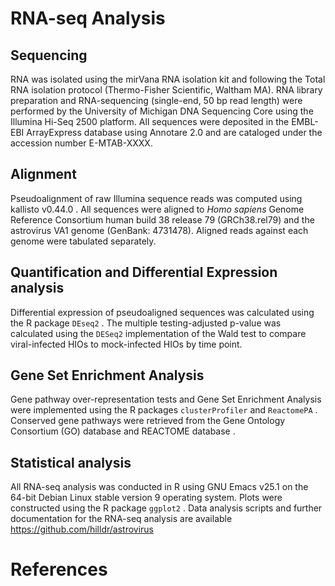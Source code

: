 # RNA-seq methods
#+EXCLUDE_TAGS: noexport
#+OPTIONS: tex:t
#+OPTIONS: toc:nil
#+OPTIONS: H:3 num:0
#+STARTUP: overview
#+STARTUP: hideblocks
#+NAME: makefile
#+begin_src makefile :tangle makefile :results silent :exports none :eval no
# LaTeX Makefile
FILE=rnaseq_methods
all: $(FILE).pdf 

docx: $(FILE).docx

# clean up processing files
.PHONY: clean
clean:
	\rm *.aux *.blg *.out *.bbl *.log *.spl *.log

# PDF export
$(FILE).pdf: $(FILE).tex \
	header.tex \
	nihunsrt.bst \
	bibliography.bib
	pdflatex $(FILE)
	pdflatex $(FILE)
	bibtex $(FILE)
	pdflatex $(FILE)
	pdflatex $(FILE)
	pdftk $(FILE).pdf update_info report.txt output $(FILE)_copy.pdf
	mv $(FILE)_copy.pdf $(FILE).pdf

# DOCX export
$(FILE).docx: $(FILE).tex
	cp $(FILE).tex $(FILE)_docx_reformat.tex
	sed -i 's/pdf/png/g' $(FILE)_docx_reformat.tex # use png versions of figures
	sed -i 's/\\(\\kappa\\)/κ/g' $(FILE)_docx_reformat.tex
	sed -i 's/\\(\\beta\\)/β/g' $(FILE)_docx_reformat.tex
	sed -i 's/\\(\\alpha\\)/α/g' $(FILE)_docx_reformat.tex
	sed -i 's/\\(\\mu\\)/μ/g' $(FILE)_docx_reformat.tex
	sed -i 's/\\(\\gamma\\)/γ/g' $(FILE)_docx_reformat.tex
	sed -i 's/{\"i}/ï/g' $(FILE)_docx_reformat.tex
	sed -i 's/\\pm/±/g' $(FILE)_docx_reformat.tex
	sed -i 's/\num{//g' $(FILE)_docx_reformat.tex
	sed -i 's/\\(_{\\text{2}}\\)/₂/g' $(FILE)_docx_reformat.tex
	sed -i 's/\\(^{\\text{2}}\\)/²/g' $(FILE)_docx_reformat.tex
	pandoc --bibliography=bibliography.bib --filter pandoc-citeproc --csl=science.csl --latex-engine=pdflatex --write=docx $(FILE).tex -o $(FILE).docx

#+end_src
#+NAME: pdf_metadata
#+begin_src sh :tangle report.txt :results silent :exports none :eval no
InfoKey: Title
InfoValue: HIO Astrovirus RNA-seq methods
InfoKey: Author
InfoValue: David R. Hill
InfoKey: Subject
InfoValue: Materials and Methods
#+end_src
#+NAME: latex-class-setup
#+begin_src emacs-lisp :results silent :exports none :eval yes
;; latex header for nih grant format
(unless (find "nih-grant" org-latex-classes :key 'car
          :test 'equal)
	 (add-to-list 'org-latex-classes
	  '("nih-grant" 
  "\\documentclass[11pt,notitlepage]{article}
  [NO-DEFAULT-PACKAGES]
  [EXTRA]"
  ("\\section{%s}" . "\\section*{%s}")
  ("\\subsection{%s}" . "\\subsection*{%s}")
  ("\\subsubsection{%s}" . "\\subsubsection*{%s}")
  ("\\paragraph{%s}" . "\\paragraph*{%s}")
  ("\\subparagraph{%s}" . "\\subparagraph*{%s}"))
  )
)
#+end_src
#+CALL: latex-class-setup()
#+LATEX_CLASS: nih-grant
#+LATEX_HEADER: \input{header.tex}
#+LATEX_HEADER: \usepackage{lineno}
#+LATEX_CLASS_OPTIONS: [11pt]

* RNA-seq Analysis
** Sequencing
RNA was isolated using the mirVana RNA isolation kit and following the Total RNA isolation protocol (Thermo-Fisher Scientific, Waltham MA). RNA library preparation and RNA-sequencing (single-end, 50 bp read length) were performed by the University of Michigan DNA Sequencing Core using the Illumina Hi-Seq 2500 platform. All sequences were deposited in the EMBL-EBI ArrayExpress database using Annotare 2.0 and are cataloged under the accession number E-MTAB-XXXX. 
** Alignment
Pseudoalignment of raw Illumina sequence reads was computed using kallisto v0.44.0 \cite{Bray:2016}. All sequences were aligned to /Homo sapiens/ Genome Reference Consortium human build 38 release 79 (GRCh38.rel79) and the astrovirus VA1 genome (GenBank: 4731478). Aligned reads against each genome were tabulated separately.
** Quantification and Differential Expression analysis
Differential expression of pseudoaligned sequences was calculated using the R package ~DEseq2~ \cite{Love:2014}. The multiple testing-adjusted p-value was calculated using the ~DESeq2~ implementation of the Wald test \cite{Love:2014} to compare viral-infected HIOs to mock-infected HIOs by time point. 
** Gene Set Enrichment Analysis
Gene pathway over-representation tests and Gene Set Enrichment Analysis \cite{Subramanian:2005} were implemented using the R packages ~clusterProfiler~ \cite{Yu:2012} and ~ReactomePA~ \cite{Yu:2016}. Conserved gene pathways were retrieved from the Gene Ontology Consortium (GO) database \cite{Gene_Ontology_Consortium:2015} and REACTOME database \cite{Fabregat:2018}.
** Statistical analysis
All RNA-seq analysis was conducted in R \cite{CRAN:2017} using GNU Emacs v25.1 \cite{Stallman:1981:EEC:1159890.806466} on the 64-bit Debian Linux stable version 9 operating system. Plots were constructed using the R package ~ggplot2~ \cite{Wickham:2009}. Data analysis scripts and further documentation for the RNA-seq analysis are available https://github.com/hilldr/astrovirus

* References
#+LATEX:\let\oldbibliography\thebibliography
#+LATEX:\renewcommand{\thebibliography}[1]{\oldbibliography{#1}
#+LATEX:\setlength{\itemsep}{-1pt}} %Reducing spacing in the bibliography.
#+LATEX:\footnotesize{ % https://www.sharelatex.com/learn/Font_sizes,_families,_and_styles#Reference_guide
#+LATEX:\bibliography{bibliography.bib} 
#+LATEX:\bibliographystyle{nihunsrt} % Use the custom nihunsrt bibliography style included with the template
#+LATEX:}\normalsize
* Local Variables :noexport:
# Local Variables:
# mode: org
# word-wrap: t
# truncate-lines: nil
# reftex-default-bibliography: ("bibliography.bib")
# reftex-cite-format: "\\cite{%l}"
# org-latex-with-hyperref: nil
# org-latex-title-command: nil
# ispell-dictionary: "american"
# End:
